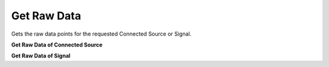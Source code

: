 Get Raw Data
=============

Gets the raw data points for the requested Connected Source or Signal.

**Get Raw Data of Connected Source**

.. http:get:: /api/1.2/data/accounts/(string:account_id)/connectedsources/(string:connectedsource_id)/raw_points

  Query Parameters
  ++++++++++++++++

  :?start=:

    Start time of the data in nanoseconds.

  :?end=:

    End time of the data in nanoseconds.

  :?limit=:

    Limit the data points in response. Default value is 1000.

  :?reverse=:

    Order the data points by time (allowed values: True or False)

  **Example request**

  .. tabs::

    .. code-tab:: bash

      $ curl -H "Authorization: Bearer <token>" https://app3.falkonry.ai/api/1.2/data/accounts/xxxxxxxxxxxxxxx/connectedsources/yyyyyyyyyyyy/raw_points?start=1640168850582000000&end=1640169850582000000

    .. code-tab:: python

      import requests
      URL = 'https://app3.falkonry.ai/api/1.2/data/accounts/xxxxxxxxxxxxxxx/connectedsources/yyyyyyyyyyyy/raw_points?start=1640168850582000000&end=1640169850582000000'
      TOKEN = '<token>'
      HEADERS = {'Authorization': f'token {TOKEN}'}
      response = requests.get(URL, headers=HEADERS)
      print(response.json())

  **Example response**

  .. sourcecode:: json

    {
      "records": {
        "1640168850582000000": {
          "value": 2.456
        },
        "1640168850583000000": {
          "value": 3.16
        }
      },
      "metadata": {
        "length": 2,
        "next": "/api/1.2/data/accounts/xxxxxxxxxxxxxxx/connectedsources/yyyyyyyyyyyy/raw_points?start=1640168850583000001&end=1640169850582000000&limit=80237&reverse=False"
      }
    }

  .. note::

    The **next** field in the response is to indicate that there is more data in the range and the mentioned endpoint can be used to get the following data.

**Get Raw Data of Signal**

.. http:get:: /api/1.2/data/accounts/(string:account_id)/datastreams/(string:datastream_id)/signals/(string:signal_id)/raw_points

  Query Parameters:
  ++++++++++++++++

  :?start=:

    Start time of the data in nanoseconds.

  :?end=:

    End time of the data in nanoseconds.

  :?limit=:

    Limit the data points in response. Default value is 1000.

  :?reverse=:

    Order the data points by time (allowed values: True or False)

  **Example request**

  .. tabs::

    .. code-tab:: bash

      $ curl -H "Authorization: Bearer <token>" https://app3.falkonry.ai/api/1.2/data/accounts/xxxxxxxxxxxxxxx/datastreams/yyyyyyyyyyyy/signals/zzzzzzzzzzzzz/raw_points?start=1640168850582000000&end=1640169850582000000

    .. code-tab:: python

      import requests
      URL = 'https://app3.falkonry.ai/api/1.2/data/accounts/xxxxxxxxxxxxxxx/datastreams/yyyyyyyyyyyy/signals/zzzzzzzzzzzzz/raw_points?start=1640168850582000000&end=1640169850582000000'
      TOKEN = '<token>'
      HEADERS = {'Authorization': f'token {TOKEN}'}
      response = requests.get(URL, headers=HEADERS)
      print(response.json())

  **Example response**

  .. sourcecode:: json

    {
      "records": {
        "1640168850582000000": {
          "value": 2.456
        },
        "1640168850583000000": {
          "value": 3.16
        }
      },
      "metadata": {
        "length": 2,
        "next": "/api/1.2/data/accounts/xxxxxxxxxxxxxxx/datastreams/yyyyyyyyyyyy/signals/zzzzzzzzzzzzz/raw_points?start=1640168850583000001&end=1640169850582000000&limit=80237&reverse=False"
      }
    }

  .. note::

    The **next** field in the response is to indicate that there is more data in the range and the mentioned endpoint can be used to get the following data.
